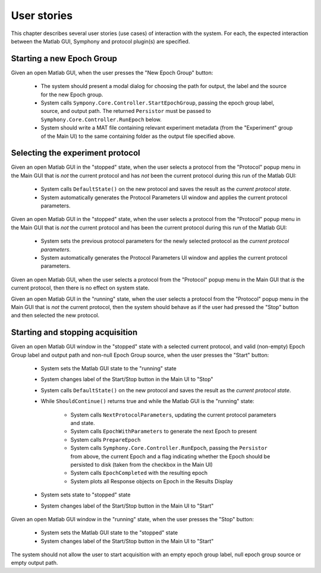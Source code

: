 .. Copyright (c) 2011 Physion Consulting LLC


.. _user-stories-chapter:

============
User stories
============

This chapter describes several user stories (use cases) of interaction with the system. For each, the expected interaction between the Matlab GUI, Symphony and protocol plugin(s) are specified.



Starting a new Epoch Group
==========================

Given an open Matlab GUI, when the user presses the "New Epoch Group" button:

    * The system should present a modal dialog for choosing the path for output, the label and the source for the new Epoch group.
    * System calls ``Sympony.Core.Controller.StartEpochGroup``, passing the epoch group label, source, and output path. The returned ``Persistor`` must be passed to ``Symphony.Core.Controller.RunEpoch`` below.
    * System should write a MAT file containing relevant experiment metadata (from the "Experiment" group of the Main UI) to the same containing folder as the output file specified above.
    

Selecting the experiment protocol
=================================

Given an open Matlab GUI in the "stopped" state, when the user selects a protocol from the "Protocol" popup menu in the Main GUI that is *not* the current protocol and has *not* been the current protocol during this run of the Matlab GUI:
    
    * System calls ``DefaultState()`` on the new protocol and saves the result as the *current protocol state*.
    * System automatically generates the Protocol Parameters UI window and applies the current protocol parameters.
    

Given an open Matlab GUI in the "stopped" state, when the user selects a protocol from the "Protocol" popup menu in the Main GUI that is *not* the current protocol and has been the current protocol during this run of the Matlab GUI:

        * System sets the previous protocol parameters for the newly selected protocol as the *current protocol parameters*.
        * System automatically generates the Protocol Parameters UI window and applies the current protocol parameters.
    
Given an open Matlab GUI, when the user selects a protocol from the "Protocol" popup menu in the Main GUI that *is* the current protocol, then there is no effect on system state.

Given an open Matlab GUI in the "running" state, when the user selects a protocol from the "Protocol" popup menu in the Main GUI that is *not* the current protocol, then the system should behave as if the user had pressed the "Stop" button and then selected the new protocol. 


Starting and stopping acquisition
=================================

Given an open Matlab GUI window in the "stopped" state with a selected current protocol, and valid (non-empty) Epoch Group label and output path and non-null Epoch Group source, when the user presses the "Start" button:

    * System sets the Matlab GUI state to the "running" state
    * System changes label of the Start/Stop button in the Main UI to "Stop"
    * System calls ``DefaultState()`` on the new protocol and saves the result as the *current protocol state*.
    * While ``ShouldContinue()`` returns true and while the Matlab GUI is the "running" state:
    
        * System calls ``NextProtocolParameters``, updating the current protocol parameters and state.
        * System calls ``EpochWithParameters`` to generate the next Epoch to present
        * System calls ``PrepareEpoch``
        * System calls ``Symphony.Core.Controller.RunEpoch``, passing the ``Persistor`` from above, the current Epoch and a flag indicating whether the Epoch should be persisted to disk (taken from the checkbox in the Main UI)
        * System calls ``EpochCompleted`` with the resulting epoch
        * System plots all Response objects on Epoch in the Results Display
    * System sets state to "stopped" state
    * System changes label of the Start/Stop button in the Main UI to "Start"

Given an open Matlab GUI window in the "running" state, when the user presses the "Stop" button:

    * System sets the Matlab GUI state to the "stopped" state
    * System changes label of the Start/Stop button in the Main UI to "Start"


The system should not allow the user to start acquisition with an empty epoch group label, null epoch group source or empty output path.